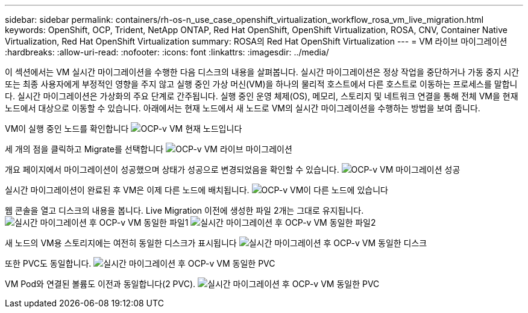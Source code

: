 ---
sidebar: sidebar 
permalink: containers/rh-os-n_use_case_openshift_virtualization_workflow_rosa_vm_live_migration.html 
keywords: OpenShift, OCP, Trident, NetApp ONTAP, Red Hat OpenShift, OpenShift Virtualization, ROSA, CNV, Container Native Virtualization, Red Hat OpenShift Virtualization 
summary: ROSA의 Red Hat OpenShift Virtualization 
---
= VM 라이브 마이그레이션
:hardbreaks:
:allow-uri-read: 
:nofooter: 
:icons: font
:linkattrs: 
:imagesdir: ../media/


[role="lead"]
이 섹션에서는 VM 실시간 마이그레이션을 수행한 다음 디스크의 내용을 살펴봅니다. 실시간 마이그레이션은 정상 작업을 중단하거나 가동 중지 시간 또는 최종 사용자에게 부정적인 영향을 주지 않고 실행 중인 가상 머신(VM)을 하나의 물리적 호스트에서 다른 호스트로 이동하는 프로세스를 말합니다. 실시간 마이그레이션은 가상화의 주요 단계로 간주됩니다. 실행 중인 운영 체제(OS), 메모리, 스토리지 및 네트워크 연결을 통해 전체 VM을 현재 노드에서 대상으로 이동할 수 있습니다. 아래에서는 현재 노드에서 새 노드로 VM의 실시간 마이그레이션을 수행하는 방법을 보여 줍니다.

VM이 실행 중인 노드를 확인합니다 image:redhat_openshift_ocpv_rosa_image24.png["OCP-v VM 현재 노드입니다"]

세 개의 점을 클릭하고 Migrate를 선택합니다 image:redhat_openshift_ocpv_rosa_image25.png["OCP-v VM 라이브 마이그레이션"]

개요 페이지에서 마이그레이션이 성공했으며 상태가 성공으로 변경되었음을 확인할 수 있습니다. image:redhat_openshift_ocpv_rosa_image26.png["OCP-v VM 마이그레이션 성공"]

실시간 마이그레이션이 완료된 후 VM은 이제 다른 노드에 배치됩니다. image:redhat_openshift_ocpv_rosa_image27.png["OCP-v VM이 다른 노드에 있습니다"]

웹 콘솔을 열고 디스크의 내용을 봅니다. Live Migration 이전에 생성한 파일 2개는 그대로 유지됩니다. image:redhat_openshift_ocpv_rosa_image28.png["실시간 마이그레이션 후 OCP-v VM 동일한 파일1"] image:redhat_openshift_ocpv_rosa_image29.png["실시간 마이그레이션 후 OCP-v VM 동일한 파일2"]

새 노드의 VM용 스토리지에는 여전히 동일한 디스크가 표시됩니다 image:redhat_openshift_ocpv_rosa_image30.png["실시간 마이그레이션 후 OCP-v VM 동일한 디스크"]

또한 PVC도 동일합니다. image:redhat_openshift_ocpv_rosa_image31.png["실시간 마이그레이션 후 OCP-v VM 동일한 PVC"]

VM Pod와 연결된 볼륨도 이전과 동일합니다(2 PVC). image:redhat_openshift_ocpv_rosa_image32.png["실시간 마이그레이션 후 OCP-v VM 동일한 PVC"]
